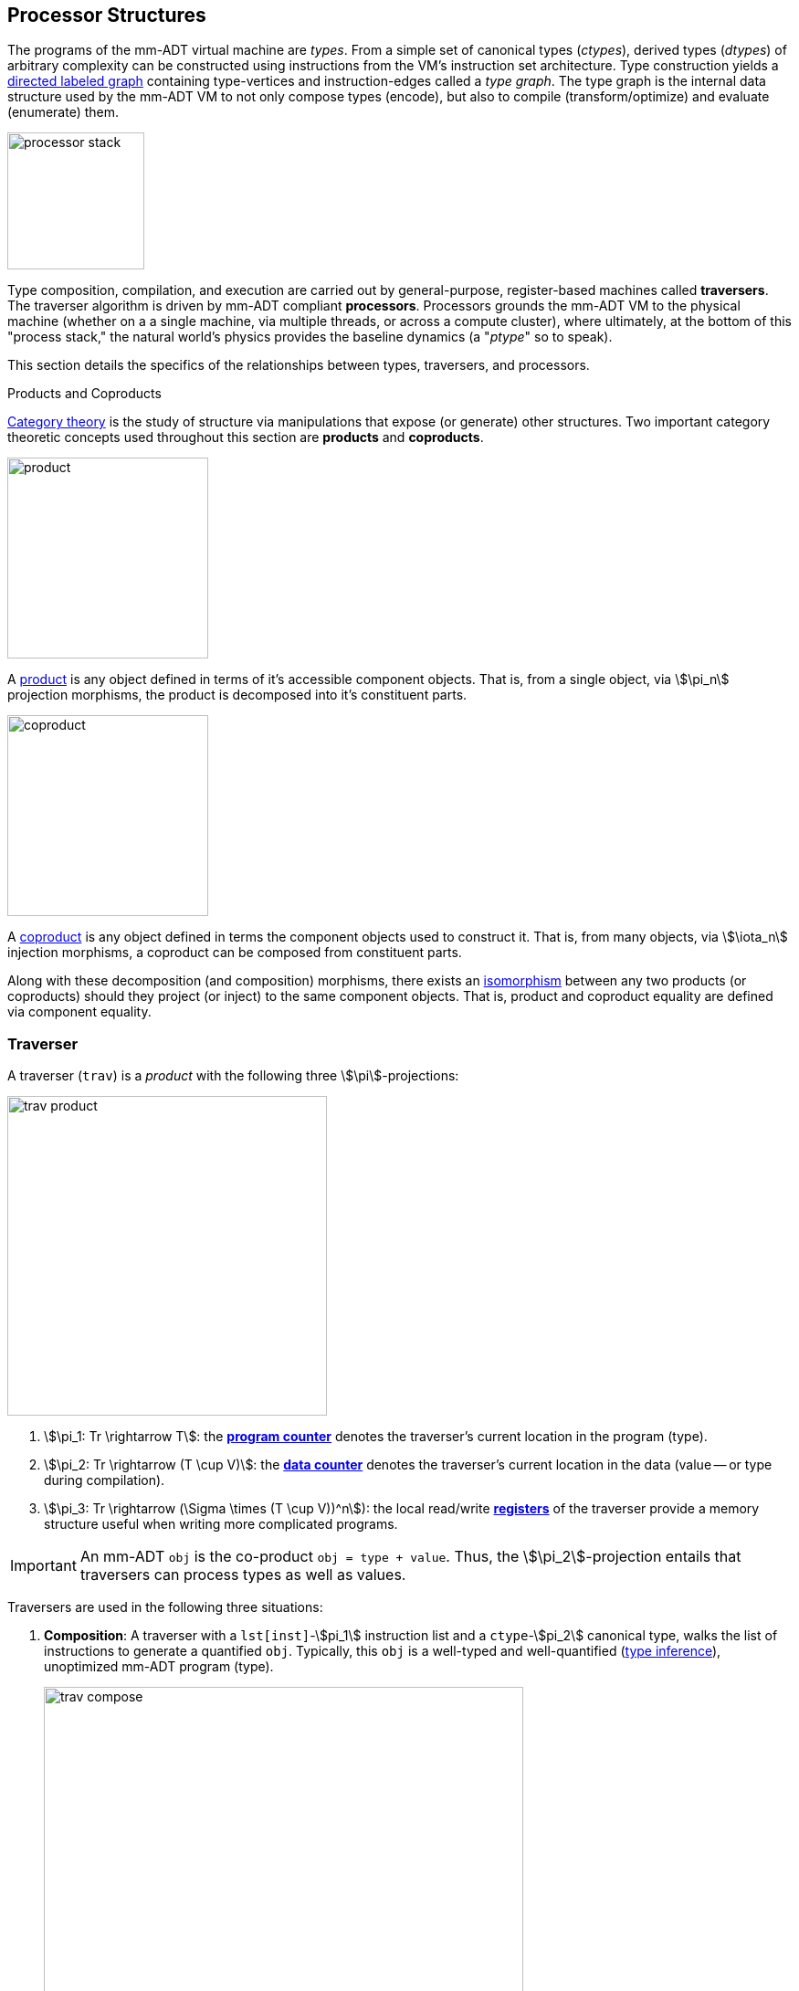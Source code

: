 :imagesdir: ./images/processor
== Processor Structures

The programs of the mm-ADT virtual machine are _types_. From a simple set of canonical types (_ctypes_), derived types (_dtypes_) of arbitrary complexity can be constructed using instructions from the VM's instruction set architecture. Type construction yields a https://en.wikipedia.org/wiki/Directed_graph[directed labeled graph] containing type-vertices and instruction-edges called a _type graph_. The type graph is the internal data structure used by the mm-ADT VM to not only compose types (encode), but also to compile (transform/optimize) and evaluate (enumerate) them.

image::processor-stack.png[float="right",width=150]

Type composition, compilation, and execution are carried out by general-purpose, register-based machines called *traversers*. The traverser algorithm is driven by mm-ADT compliant *processors*. Processors grounds the mm-ADT VM to the physical machine (whether on a a single machine, via multiple threads, or across a compute cluster), where ultimately, at the bottom of this "process stack," the natural world's physics provides the baseline dynamics (a "_ptype_" so to speak).

This section details the specifics of the relationships between types, traversers, and processors.

.Products and Coproducts
****
https://en.wikipedia.org/wiki/Category_theory[Category theory] is the study of structure via manipulations that expose (or generate) other structures. Two important category theoretic concepts used throughout this section are *products* and *coproducts*.

image::product.png[float="left",width=220]

A https://en.wikipedia.org/wiki/Product_(category_theory)[product] is any object defined in terms of it's accessible component objects. That is, from a single object, via \$\pi_n\$ projection morphisms, the product is decomposed into it's constituent parts.

image::coproduct.png[float="right",width=220]

A https://en.wikipedia.org/wiki/Coproduct[coproduct] is any object defined in terms the component objects used to construct it. That is, from many objects, via \$\iota_n\$ injection morphisms, a coproduct can be composed from constituent parts.

Along with these decomposition (and composition) morphisms, there exists an https://en.wikipedia.org/wiki/Isomorphism[isomorphism] between any two products (or coproducts) should they project (or inject) to the same component objects. That is, product and coproduct equality are defined via component equality.
****

=== Traverser

A traverser (`trav`) is a _product_ with the following three \$\pi\$-projections:

image::trav-product.png[float="right",width=350]

. \$\pi_1: Tr \rightarrow T\$: the https://en.wikipedia.org/wiki/Program_counter[*program counter*] denotes the traverser's current location in the program (type).
. \$\pi_2: Tr \rightarrow (T \cup V)\$: the https://en.wikipedia.org/wiki/Pointer_(computer_programming)[*data counter*] denotes the traverser's current location in the data (value -- or type during compilation).
. \$\pi_3: Tr \rightarrow (\Sigma \times (T \cup V))^n\$): the local read/write https://en.wikipedia.org/wiki/Processor_register[*registers*] of the traverser provide a memory structure useful when writing more complicated programs.

IMPORTANT: An mm-ADT `obj` is the co-product `obj = type + value`. Thus, the \$\pi_2\$-projection entails that traversers can process types as well as values.

Traversers are used in the following three situations:

. *Composition*: A traverser with a `lst[inst]`-\$pi_1\$ instruction list and a `ctype`-\$pi_2\$ canonical type, walks the list of instructions to generate a quantified `obj`. Typically, this `obj` is a well-typed and well-quantified (https://en.wikipedia.org/wiki/Type_inference[type inference]), unoptimized mm-ADT program (type).
+
image::trav-compose.png[align="center",width=80%]

. *Compilation*: A traverser with a `type`-\$pi_1\$ and a `ctype`-\$pi_2\$ evaluates the instructions of the type to generate a potentially more efficient type, with respective storage and processor provide instruction integration (https://en.wikipedia.org/wiki/Program_optimization[type optimization]). This process can happen numerous times as necessary for the resultant type to reach a https://en.wikipedia.org/wiki/Fixed_point_%28mathematics%29[fix point].
+
image::trav-compilation.png[align="center",width=65%]

. *Evaluation*: A traverser walks with a type-\$pi_1\$ and a value-\$pi_2\$ evaluates the type instructions to yield the referent values of the program's specified type (https://en.wikipedia.org/wiki/Execution_(computing)[type enumeration]).
+
image::trav-evaluation.png[align="center",width=40%]

//image::traverser-fold.png[align="center",width=80%]

&nbsp;

// image::traverser.png[align="center",width=550]

==== Instruction Evaluation

Every mm-ADT instruction denotes a https://en.wikipedia.org/wiki/Unary_function[unary function], but mm-ADT instructions themselves may contain zero, one, or multiple sub-expressions as arguments. At the mm-ADT type-level, mm-ADT instructions are \$n\$-ary computable relations, where through currying and stream semantics, ultimately, unary functions are realized.

===== n-Ary Instructions

Instructions that have no arguments and which map one input to one output are *nullary instructions*. For example, `[neg]` (negative/negate) is a nullary instruction in the type `int[neg]` denoting the unary function
\[
\begin{array}.
  \texttt{neg} &:& \mathbb{N} \rightarrow \mathbb{N} \\
  \texttt{neg}(x) &\mapsto& -x.
\end{array}
\]

The *unary instruction* `[plus,2]` in `int[plus,2]` is evaluated by the processor as the unary function
\[
\begin{array}.
  \texttt{plus_2} &:& \mathbb{N} \rightarrow \mathbb{N} \\
  \texttt{plus_2}(x) &\mapsto& x + 2.
\end{array}
\]

Instructions can have arguments that are dependent on the incoming `obj` (i.e. the unary function argument). For instance, the unary instruction `[plus,[mult,3]]` in `int[plus,int[mult,3]]` denotes the unary function
\[
\begin{array}.
  \texttt{plus_mult_3} &:& \mathbb{N} \rightarrow \mathbb{N} \\
  \texttt{plus_mult_3}(x) &\mapsto& x + (x * 3).
\end{array}
\]

Finally, as example instruction when the domain and range differ, `[gt,[plus,[id]]]` in
\[
\tt{bool<=int[gt,int[plus,int[id]]]}
\]
denotes the unary function
\[
\begin{array}.
\texttt{gt_plus_id} &:& \mathbb{N} \rightarrow \{\texttt{true} \cup \texttt{false}\} \\
\texttt{gt_plus_id}(x) &\mapsto& x > (x + x).
\end{array}
\]

NOTE: Distributed mm-ADT processors can yield on the order of millions of traversers during a single program evaluation. Conceptually, a processor is responsible for coordinating a https://en.wikipedia.org/wiki/Swarm_intelligence[_traverser swarm_], where the result of an mm-ADT program is the aggregate data locations of all the halted traversers.


===== n-Ary Relations

However, this simple specification is further complicated by instruction arguments. For example, assume the following dtype generated from the `int` ctype via the single instruction `[plus,[mult,2]]`.

[source]
----
mmlang> int[plus,[mult,2]]
==>int[plus,int[mult,2]]
mmlang> 10[plus,[mult,2]]
==>30
----

image::instruction-arguments.png[align="center",width=90%]

Every instruction argument that is a type is first resolved by applying the type. Once all arguments have been evaluated, the parent instruction can execute. In this way, every type-argument instruction has internal blocking branches.


=== Instruction Classes

==== Branching

The `[branch]` instruction is a general-purpose instruction for creating and merging parallel streams of objects. All other branching instructions are founded on `[branch]` and extend it with added usability-parametrization. In general, all branching instructions can be understood as generating a product (*splitting*) and then generating a co-product (*merging*).

image::branch-prod-coprod.png[align="center",width=75%]

When a traverser at an \$\tt{obj} \in A\$ arrives at `[branch]`, the traverser is split across the respective internal types -- called _branches_. Splitting is a cloning process by which a product is formed and then each component of the product is projected to each respective branch via \$\pi_n\$.

\[\texttt{split}: A \rightarrow A \times \ldots \times A\]

image::branch-traversers.png[float="left",width=600]

Every branch can operate independently, where no global communication is required between branches. This is an important feature of `[branch]` and the branch instructions in general because each branch can be isolated and migrated for physical distribution and parallelization. All other instructions that make use of internal types for parametrization do not enjoy this feature.

Finally, the resultant traversers of each individual branch are then summed via \$\iota_n\$ to yield a single stream co-product of outgoing traversers.

\[\texttt{merge}: (B \times \ldots \times D) \rightarrow (B + \ldots + D)\]

===== Branching Specifications

There are two ways of programming a `[branch]` instruction.

. Using a `rec` structure where the keys are `{0}`-predicate filters and the values are the branch transformations.
. Using a `lst` structure where the values are the branch transformations.

Every `lst`-form can be expressed as a `rec`-form via and every `rec`-form can be expressed as a `lst`-form. The general rule for transformation is detailed in the source fragment below.

[source]
----
[branch,[[a];[b];[c]]]    => [branch,[x:a,y:b,z:c]]
[branch,rec[x:a,y:b,z:c]] => [branch,[[is,x][a];[is,y][b];[is,z][c]]]
----

The `[branch]` instruction takes a single `rec`-type argument. The record keys are `{0}`-predicates where if the incoming `obj` matches the key, then the `obj` is processed by the value. _Every key_ that matches has it's respective value processed for the incoming `obj`.

\[
\tt x[branch]:[tk_1:tv_1] \times \ldots \times [tk_n:tv_n] \rightarrow \biguplus_{i \in 1 \to n} x[tv_i] \; \text{iff} \; x[tk_i][q] \neq 0
\]


=== Processor Implementations